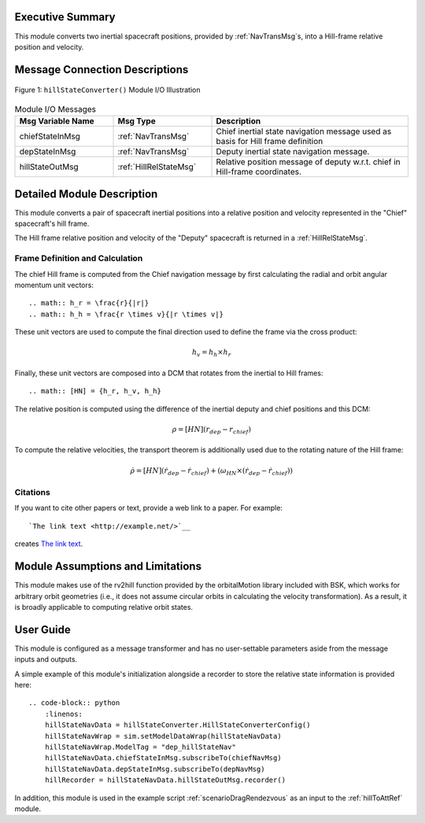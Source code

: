 Executive Summary
-----------------
This module converts two inertial spacecraft positions, provided by :ref:`NavTransMsg`s, into a Hill-frame relative position and velocity.

Message Connection Descriptions
-------------------------------

.. _ModuleIO_MRP_PD:
.. figure:: /../../src/fswAlgorithms/_fswTemplateFolder/fswModuleTemplate/_Documentation/Images/moduleIOFswModuleTemplate.svg
    :align: center

    Figure 1: ``hillStateConverter()`` Module I/O Illustration


.. list-table:: Module I/O Messages
    :widths: 25 25 50
    :header-rows: 1

    * - Msg Variable Name
      - Msg Type
      - Description
    * - chiefStateInMsg
      - :ref:`NavTransMsg`
      - Chief inertial state navigation message used as basis for Hill frame definition
    * - depStateInMsg
      - :ref:`NavTransMsg`
      - Deputy inertial state navigation message.
    * - hillStateOutMsg
      - :ref:`HillRelStateMsg`
      - Relative position message of deputy w.r.t. chief in Hill-frame coordinates.

Detailed Module Description
---------------------------
This module converts a pair of spacecraft inertial positions into a relative position and velocity represented in the "Chief" spacecraft's hill frame.

The Hill frame relative position and velocity of the "Deputy" spacecraft is returned in a :ref:`HillRelStateMsg`. 

Frame Definition and Calculation
^^^^^^^^^
The chief Hill frame is computed from the Chief navigation message by first calculating the radial and orbit angular momentum unit vectors::

    .. math:: h_r = \frac{r}{|r|}
    .. math:: h_h = \frac{r \times v}{|r \times v|}

These unit vectors are used to compute the final direction used to define the frame via the cross product:

    .. math::
        h_v = h_h \times h_r

Finally, these unit vectors are composed into a DCM that rotates from the inertial to Hill frames::

    .. math:: [HN] = {h_r, h_v, h_h}

The relative position is computed using the difference of the inertial deputy and chief positions and this DCM:

.. math::
    \rho = [HN](r_{dep} - r_{chief})

To compute the relative velocities, the transport theorem is additionally used due to the rotating nature of the Hill frame:

    .. math::
        \dot{\rho} = [HN](\dot{r}_{dep} - \dot{r}_{chief}) + (\omega_{HN} \times (\dot{r}_{dep} - \dot{r}_{chief}))



Citations
^^^^^^^^^
If you want to cite other papers or text, provide a web link to a paper.  For example::

    `The link text <http://example.net/>`__

creates `The link text <http://example.net/>`__.


Module Assumptions and Limitations
----------------------------------
This module makes use of the rv2hill function provided by the orbitalMotion library included with BSK, which works for arbitrary
orbit geometries (i.e., it does not assume circular orbits in calculating the velocity transformation). As a result, it is broadly applicable
to computing relative orbit states.


User Guide
----------
This module is configured as a message transformer and has no user-settable parameters aside from the message inputs and outputs.

A simple example of this module's initialization alongside a recorder to store the relative state information is provided here::

    .. code-block:: python
        :linenos:
        hillStateNavData = hillStateConverter.HillStateConverterConfig()
        hillStateNavWrap = sim.setModelDataWrap(hillStateNavData)
        hillStateNavWrap.ModelTag = "dep_hillStateNav"
        hillStateNavData.chiefStateInMsg.subscribeTo(chiefNavMsg)
        hillStateNavData.depStateInMsg.subscribeTo(depNavMsg)
        hillRecorder = hillStateNavData.hillStateOutMsg.recorder()

In addition, this module is used in the example script :ref:`scenarioDragRendezvous` as an input to the :ref:`hillToAttRef` module.

